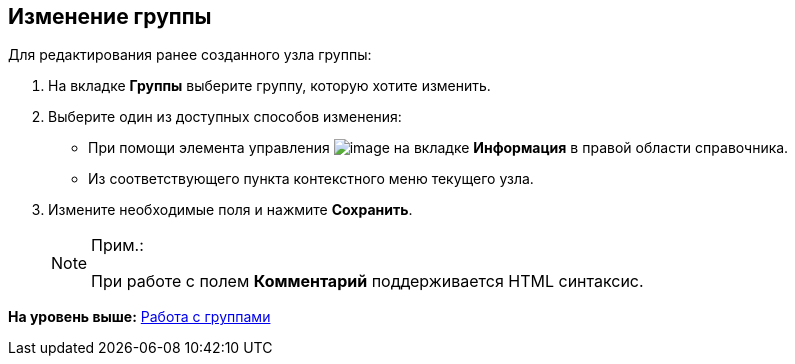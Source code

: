 
== Изменение группы

Для редактирования ранее созданного узла группы:

. [.ph .cmd]#На вкладке [.keyword .wintitle]*Группы* выберите группу, которую хотите изменить.#
. [#EditGroup__d7e60 .ph .cmd]#Выберите один из доступных способов изменения:#
* [#EditGroup__d7e65]#При помощи элемента управления image:buttons/pencilNomenclature.png[image] на вкладке [.keyword .wintitle]*Информация* в правой области справочника.#
* [#EditGroup__d7e73]#Из соответствующего пункта контекстного меню текущего узла.#
. [.ph .cmd]#Измените необходимые поля и нажмите [.ph .uicontrol]*Сохранить*.#
+
[NOTE]
====
[.note__title]#Прим.:#

При работе с полем [.keyword .wintitle]*Комментарий* поддерживается HTML синтаксис.
====

*На уровень выше:* xref:ManageGroups.adoc[Работа с группами]
